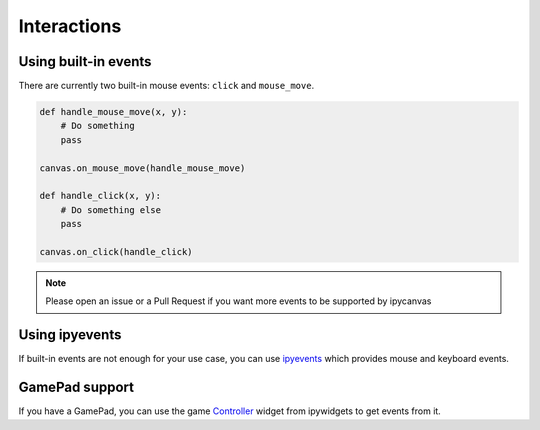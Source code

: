 Interactions
============

Using built-in events
---------------------

There are currently two built-in mouse events: ``click`` and ``mouse_move``.

.. code:: Python

    def handle_mouse_move(x, y):
        # Do something
        pass

    canvas.on_mouse_move(handle_mouse_move)

    def handle_click(x, y):
        # Do something else
        pass

    canvas.on_click(handle_click)

.. note::
    Please open an issue or a Pull Request if you want more events to be supported by ipycanvas

Using ipyevents
---------------

If built-in events are not enough for your use case, you can use `ipyevents <https://github.com/mwcraig/ipyevents>`_ which provides mouse and keyboard events.

GamePad support
---------------

If you have a GamePad, you can use the game `Controller <https://ipywidgets.readthedocs.io/en/stable/examples/Widget%20List.html#Controller>`_ widget from ipywidgets to get events from it.
